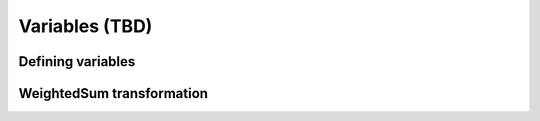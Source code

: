 Variables (TBD)
^^^^^^^^^^^^^^^

Defining variables
""""""""""""""""""

WeightedSum transformation
""""""""""""""""""""""""""

